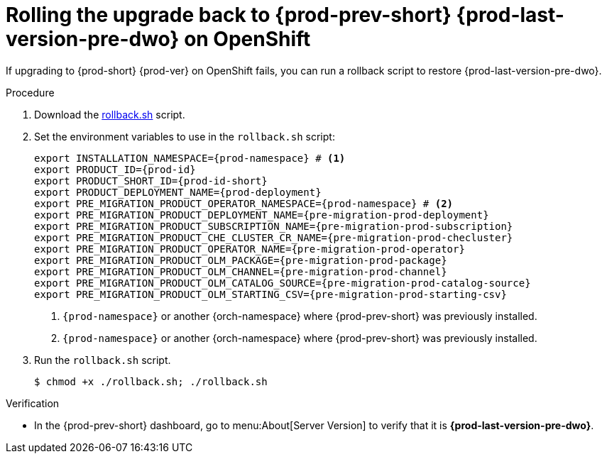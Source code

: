 :_content-type: PROCEDURE

:parent-context-of-upgrading-che-7-41-on-openshift: {context}

[id="rolling-the-upgrade-back-to-{prod-prev-id-short}-{prod-last-version-pre-dwo}-on-openshift_{context}"]
= Rolling the upgrade back to {prod-prev-short} {prod-last-version-pre-dwo} on OpenShift

If upgrading to {prod-short} {prod-ver} on OpenShift fails, you can run a rollback script to restore {prod-last-version-pre-dwo}.

.Procedure

. Download the xref:attachment$migration/rollback.sh[rollback.sh] script.

. Set the environment variables to use in the `rollback.sh` script:
+
[source,bash,subs="+attributes"]
----
export INSTALLATION_NAMESPACE={prod-namespace} # <1>
export PRODUCT_ID={prod-id}
export PRODUCT_SHORT_ID={prod-id-short}
export PRODUCT_DEPLOYMENT_NAME={prod-deployment}
export PRE_MIGRATION_PRODUCT_OPERATOR_NAMESPACE={prod-namespace} # <2>
export PRE_MIGRATION_PRODUCT_DEPLOYMENT_NAME={pre-migration-prod-deployment}
export PRE_MIGRATION_PRODUCT_SUBSCRIPTION_NAME={pre-migration-prod-subscription}
export PRE_MIGRATION_PRODUCT_CHE_CLUSTER_CR_NAME={pre-migration-prod-checluster}
export PRE_MIGRATION_PRODUCT_OPERATOR_NAME={pre-migration-prod-operator}
export PRE_MIGRATION_PRODUCT_OLM_PACKAGE={pre-migration-prod-package}
export PRE_MIGRATION_PRODUCT_OLM_CHANNEL={pre-migration-prod-channel}
export PRE_MIGRATION_PRODUCT_OLM_CATALOG_SOURCE={pre-migration-prod-catalog-source}
export PRE_MIGRATION_PRODUCT_OLM_STARTING_CSV={pre-migration-prod-starting-csv}
----
<1> `{prod-namespace}` or another {orch-namespace} where {prod-prev-short} was previously installed.
<2> `{prod-namespace}` or another {orch-namespace} where {prod-prev-short} was previously installed.

. Run the `rollback.sh` script.
+
[source,terminal]
----
$ chmod +x ./rollback.sh; ./rollback.sh
----

.Verification

* In the {prod-prev-short} dashboard, go to menu:About[Server Version] to verify that it is *{prod-last-version-pre-dwo}*.

:context: {parent-context-upgrading-of-che-7-41-on-openshift}